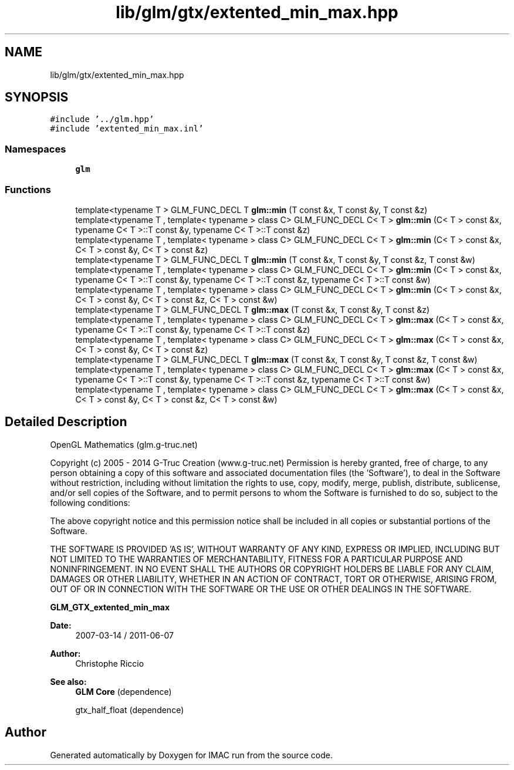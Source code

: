 .TH "lib/glm/gtx/extented_min_max.hpp" 3 "Tue Dec 18 2018" "IMAC run" \" -*- nroff -*-
.ad l
.nh
.SH NAME
lib/glm/gtx/extented_min_max.hpp
.SH SYNOPSIS
.br
.PP
\fC#include '\&.\&./glm\&.hpp'\fP
.br
\fC#include 'extented_min_max\&.inl'\fP
.br

.SS "Namespaces"

.in +1c
.ti -1c
.RI " \fBglm\fP"
.br
.in -1c
.SS "Functions"

.in +1c
.ti -1c
.RI "template<typename T > GLM_FUNC_DECL T \fBglm::min\fP (T const &x, T const &y, T const &z)"
.br
.ti -1c
.RI "template<typename T , template< typename > class C> GLM_FUNC_DECL C< T > \fBglm::min\fP (C< T > const &x, typename C< T >::T const &y, typename C< T >::T const &z)"
.br
.ti -1c
.RI "template<typename T , template< typename > class C> GLM_FUNC_DECL C< T > \fBglm::min\fP (C< T > const &x, C< T > const &y, C< T > const &z)"
.br
.ti -1c
.RI "template<typename T > GLM_FUNC_DECL T \fBglm::min\fP (T const &x, T const &y, T const &z, T const &w)"
.br
.ti -1c
.RI "template<typename T , template< typename > class C> GLM_FUNC_DECL C< T > \fBglm::min\fP (C< T > const &x, typename C< T >::T const &y, typename C< T >::T const &z, typename C< T >::T const &w)"
.br
.ti -1c
.RI "template<typename T , template< typename > class C> GLM_FUNC_DECL C< T > \fBglm::min\fP (C< T > const &x, C< T > const &y, C< T > const &z, C< T > const &w)"
.br
.ti -1c
.RI "template<typename T > GLM_FUNC_DECL T \fBglm::max\fP (T const &x, T const &y, T const &z)"
.br
.ti -1c
.RI "template<typename T , template< typename > class C> GLM_FUNC_DECL C< T > \fBglm::max\fP (C< T > const &x, typename C< T >::T const &y, typename C< T >::T const &z)"
.br
.ti -1c
.RI "template<typename T , template< typename > class C> GLM_FUNC_DECL C< T > \fBglm::max\fP (C< T > const &x, C< T > const &y, C< T > const &z)"
.br
.ti -1c
.RI "template<typename T > GLM_FUNC_DECL T \fBglm::max\fP (T const &x, T const &y, T const &z, T const &w)"
.br
.ti -1c
.RI "template<typename T , template< typename > class C> GLM_FUNC_DECL C< T > \fBglm::max\fP (C< T > const &x, typename C< T >::T const &y, typename C< T >::T const &z, typename C< T >::T const &w)"
.br
.ti -1c
.RI "template<typename T , template< typename > class C> GLM_FUNC_DECL C< T > \fBglm::max\fP (C< T > const &x, C< T > const &y, C< T > const &z, C< T > const &w)"
.br
.in -1c
.SH "Detailed Description"
.PP 
OpenGL Mathematics (glm\&.g-truc\&.net)
.PP
Copyright (c) 2005 - 2014 G-Truc Creation (www\&.g-truc\&.net) Permission is hereby granted, free of charge, to any person obtaining a copy of this software and associated documentation files (the 'Software'), to deal in the Software without restriction, including without limitation the rights to use, copy, modify, merge, publish, distribute, sublicense, and/or sell copies of the Software, and to permit persons to whom the Software is furnished to do so, subject to the following conditions:
.PP
The above copyright notice and this permission notice shall be included in all copies or substantial portions of the Software\&.
.PP
THE SOFTWARE IS PROVIDED 'AS IS', WITHOUT WARRANTY OF ANY KIND, EXPRESS OR IMPLIED, INCLUDING BUT NOT LIMITED TO THE WARRANTIES OF MERCHANTABILITY, FITNESS FOR A PARTICULAR PURPOSE AND NONINFRINGEMENT\&. IN NO EVENT SHALL THE AUTHORS OR COPYRIGHT HOLDERS BE LIABLE FOR ANY CLAIM, DAMAGES OR OTHER LIABILITY, WHETHER IN AN ACTION OF CONTRACT, TORT OR OTHERWISE, ARISING FROM, OUT OF OR IN CONNECTION WITH THE SOFTWARE OR THE USE OR OTHER DEALINGS IN THE SOFTWARE\&.
.PP
\fBGLM_GTX_extented_min_max\fP
.PP
\fBDate:\fP
.RS 4
2007-03-14 / 2011-06-07 
.RE
.PP
\fBAuthor:\fP
.RS 4
Christophe Riccio
.RE
.PP
\fBSee also:\fP
.RS 4
\fBGLM Core\fP (dependence) 
.PP
gtx_half_float (dependence) 
.RE
.PP

.SH "Author"
.PP 
Generated automatically by Doxygen for IMAC run from the source code\&.
